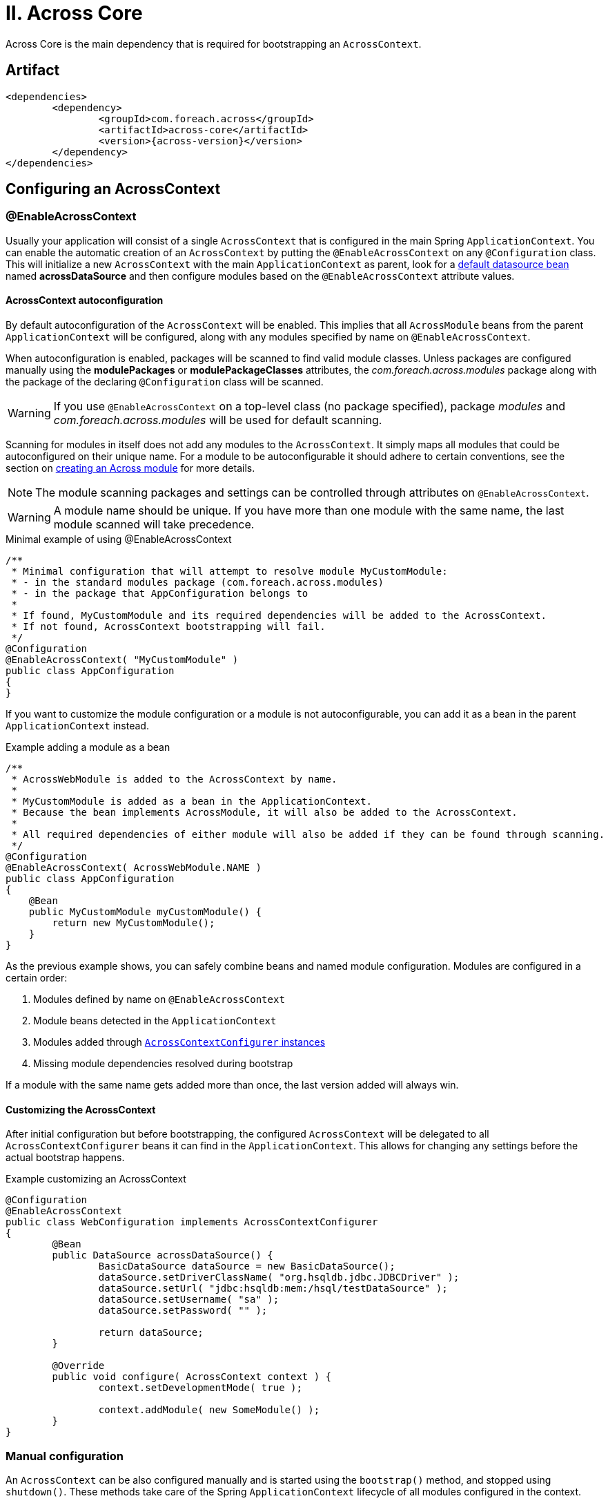 [[across-core]]
= II. Across Core

Across Core is the main dependency that is required for bootstrapping an `AcrossContext`.

[discrete]
== Artifact
[source,xml,indent=0]
[subs="verbatim,quotes,attributes"]
----
	<dependencies>
		<dependency>
			<groupId>com.foreach.across</groupId>
			<artifactId>across-core</artifactId>
			<version>{across-version}</version>
		</dependency>
	</dependencies>
----

== Configuring an AcrossContext

[[enableacrosscontext]]
=== @EnableAcrossContext
Usually your application will consist of a single `AcrossContext` that is configured in the main Spring `ApplicationContext`.
You can enable the automatic creation of an `AcrossContext` by putting the `@EnableAcrossContext` on any `@Configuration` class.
This will initialize a new `AcrossContext` with the main `ApplicationContext` as parent, look for a <<across-datasource,default datasource bean>> named *acrossDataSource* and then configure modules based on the `@EnableAcrossContext` attribute values.

==== AcrossContext autoconfiguration
By default autoconfiguration of the `AcrossContext` will be enabled.
This implies that all `AcrossModule` beans from the parent `ApplicationContext` will be configured, along with any modules specified by name on `@EnableAcrossContext`.

When autoconfiguration is enabled, packages will be scanned to find valid module classes.
Unless packages are configured manually using the *modulePackages* or *modulePackageClasses* attributes, the _com.foreach.across.modules_ package along with the package of the declaring `@Configuration` class will be scanned.

WARNING: If you use `@EnableAcrossContext` on a top-level class (no package specified), package _modules_ and _com.foreach.across.modules_ will be used for default scanning.

Scanning for modules in itself does not add any modules to the `AcrossContext`.
It simply maps all modules that could be autoconfigured on their unique name.
For a module to be autoconfigurable it should adhere to certain conventions, see the section on <<creating-an-acrossmodule,creating an Across module>> for more details.

NOTE: The module scanning packages and settings can be controlled through attributes on `@EnableAcrossContext`.

WARNING: A module name should be unique.
If you have more than one module with the same name, the last module scanned will take precedence.

.Minimal example of using @EnableAcrossContext
[source,java,indent=0]
[subs="verbatim,quotes,attributes"]
----
/**
 * Minimal configuration that will attempt to resolve module MyCustomModule:
 * - in the standard modules package (com.foreach.across.modules)
 * - in the package that AppConfiguration belongs to
 *
 * If found, MyCustomModule and its required dependencies will be added to the AcrossContext.
 * If not found, AcrossContext bootstrapping will fail.
 */
@Configuration
@EnableAcrossContext( "MyCustomModule" )
public class AppConfiguration
{
}
----

If you want to customize the module configuration or a module is not autoconfigurable, you can add it as a bean in the parent `ApplicationContext` instead.

.Example adding a module as a bean
[source,java,indent=0]
[subs="verbatim,quotes,attributes"]
----
/**
 * AcrossWebModule is added to the AcrossContext by name.
 *
 * MyCustomModule is added as a bean in the ApplicationContext.
 * Because the bean implements AcrossModule, it will also be added to the AcrossContext.
 *
 * All required dependencies of either module will also be added if they can be found through scanning.
 */
@Configuration
@EnableAcrossContext( AcrossWebModule.NAME )
public class AppConfiguration
{
    @Bean
    public MyCustomModule myCustomModule() {
        return new MyCustomModule();
    }
}
----

As the previous example shows, you can safely combine beans and named module configuration.
Modules are configured in a certain order:

. Modules defined by name on `@EnableAcrossContext`
. Module beans detected in the `ApplicationContext`
. Modules added through <<acrosscontextconfigurer,`AcrossContextConfigurer` instances>>
. Missing module dependencies resolved during bootstrap

If a module with the same name gets added more than once, the last version added will always win.

[[acrosscontextconfigurer]]
==== Customizing the AcrossContext
After initial configuration but before bootstrapping, the configured `AcrossContext` will be delegated to all `AcrossContextConfigurer` beans it can find in the `ApplicationContext`.
This allows for changing any settings before the actual bootstrap happens.

.Example customizing an AcrossContext
[source,java,indent=0]
[subs="verbatim,quotes,attributes"]
----
@Configuration
@EnableAcrossContext
public class WebConfiguration implements AcrossContextConfigurer
{
	@Bean
	public DataSource acrossDataSource() {
		BasicDataSource dataSource = new BasicDataSource();
		dataSource.setDriverClassName( "org.hsqldb.jdbc.JDBCDriver" );
		dataSource.setUrl( "jdbc:hsqldb:mem:/hsql/testDataSource" );
		dataSource.setUsername( "sa" );
		dataSource.setPassword( "" );

		return dataSource;
	}

	@Override
	public void configure( AcrossContext context ) {
		context.setDevelopmentMode( true );

		context.addModule( new SomeModule() );
	}
}
----

[discrete]
=== Manual configuration
An `AcrossContext` can be also configured manually and is started using the `bootstrap()` method, and stopped using `shutdown()`.
These methods take care of the Spring `ApplicationContext` lifecycle of all modules configured in the context.

[source,java,indent=0]
[subs="verbatim,quotes,attributes"]
----
AcrossContext context = new AcrossContext();
context.setParentApplicationContext( optionalParentContext );
context.setDataSource( someDataSource );
context.addModule( new SomeModule() );

// Start the context
context.bootstrap();

// Stop the context
context.shutdown();
----

== Module configuration
Apart from module settings, an application can also define a number of `<<moduleconfiguration,@ModuleConfiguration>>` classes to be added to the bootstrapping modules.
When using the `@EnableAcrossContext`, the packages to scan for these can be set using attributes, but by default the sub-packages *config* and *extensions* of the importing class will be used.

Alternatively the packages to scan can be controlled via the `moduleConfigurationScanPackages` property on `AcrossContext`.

[[across-bootstrap-order]]
== Across Bootstrap order

order modules based on dependencies
run installers in the different phases
publish events

prepareForBootstrap
AcrossBootstrapConfig / ModuleBootstrapConfig
extendModule
AcrossContextInfo and AcrossModuleInfo - modifying bootstrap configuration from within a module

== Properties
Both AcrossModule and AcrossContext have a collection of Properties.
These can be accessed directly from the instance, but will also be registered as `PropertySource` in the bootstrapping `ApplicationContext`.
Across favours the PropertySource/Environment approach over the concept of multiple PropertyPlaceholderConfigurer.
Reasoning behind this is https://jira.spring.io/browse/SPR-8539?focusedCommentId=75569&page=com.atlassian.jira.plugin.system.issuetabpanels:comment-tabpanel#comment-75569[explained here as a comment on a Spring issue].

[discrete]
=== Registering additional PropertySources
Apart from the Properties directly on AcrossModule and AcrossContext instances, there are methods to register additional PropertySources to a module or context.
PropertySources or properties configured on a module, will only be available within that module; whereas PropertySources or properties on the context will be available in all modules.
Because PropertySource is most often based on an actual Resource file, the addPropertySources() methods allow direct usage of Resource instances.
If the Resource does not exist, it is simply ignored.

[discrete]
=== PropertySource priority
Within the context or module, the order in which PropertySources have been registered determines the order of looking for the property values.
In a context/module hierarchy, the following order is used:

. properties set directly on the current AcrossModule
. PropertySources attached to the current AcrossModule (last one added first)
. properties set directly on the AcrossContext
. PropertySources attached to the AcrossContext (last one added first)
. PropertySources registered in the parent ApplicationContext

[discrete]
=== Accessing properties in modules
Accessing properties in modules is no different than in standard Spring.
By default all properties can be accessed using the Environment.

.Example using Environment
[source,java,indent=0]
[subs="verbatim,quotes,attributes"]
----
@Configuration
public class Config
{
    @Bean
    public AcrossContext acrossContext( ConfigurableApplicationContext applicationContext ) throws Exception {
        AcrossContext context = new AcrossContext( applicationContext );
        context.setDataSource( acrossDataSource() );
        context.setAllowInstallers( true );

        // Configure some properties
        context.setProperty( "directProperty", 789 );
        context.addPropertySources( new ClassPathResource("my.properties") );

        context.addModule( testModule1() );
        context.addModule( testModule2() );
        return context;
    }
}

@Configuration
public class ConfigInModule{
    @Autowired
    private Environment environment;

    @Bean
    public MyBean myBean() {
        return new MyBean( environment.getProperty( "my.property" ) );
    }
}
----

If you want to use placeholders you must add a PropertySourcesPlaceholderConfigurer to every module where you want placeholders to be resolved.
Because of the way BeanFactoryPostProcessors and PropertyPlaceholderConfigurers work, it is best to configure a new instance in every module, instead of passing a shared postprocessor to all modules.
A default ApplicationContextConfigurer is available in the PropertyPlaceholderSupportConfigurer class.
In practice however: it should be the responsibility of the module to configure a PropertyPlaceholderConfigurer if it uses placeholders!

.Example using PropertySources and simple property placeholder resolving
[source,java,indent=0]
[subs="verbatim,quotes,attributes"]
----
@Configuration
public class Config
{
    @Bean
    public AcrossContext acrossContext( ConfigurableApplicationContext applicationContext ) throws Exception {
        AcrossContext context = new AcrossContext( applicationContext );
        context.setDataSource( acrossDataSource() );
        context.setAllowInstallers( true );

        // Configure some properties
        context.setProperty( "directProperty", 789 );
        context.addPropertySources( new ClassPathResource("my.properties") );

        // Register the property placeholder resolving in every module
        context.addApplicationContextConfigurer( new PropertyPlaceholderSupportConfigurer(),
                                                 ConfigurerScope.CONTEXT_AND_MODULES );

        context.addModule( testModule1() );
        context.addModule( testModule2() );
        return context;
    }
}

@Configuration
public class ConfigInModule {
    @Bean
    public MyBean myBean( @Value("${my.property}") String myProperty ) {
        return new MyBean( environment.getProperty( myProperty  ) );
    }
}
----

.Example using custom property placeholder resolving
[source,java,indent=0]
[subs="verbatim,quotes,attributes"]
----
// Import inner class to make resolver available both in parent as in Across context
@Configuration
@Import(CustomPropertyConfig.class)
public class Config
{
    @Configuration
    public static class CustomPropertyConfig
    {
        @Bean
        public static PropertySourcesPlaceholderConfigurer properties() {
            PropertySourcesPlaceholderConfigurer configurer = new PropertySourcesPlaceholderConfigurer();
            configurer.setLocation( new ClassPathResource( "my.properties" ) );
            return configurer;
        }
    }

    @Bean
    public AcrossContext acrossContext( ConfigurableApplicationContext applicationContext ) throws Exception {
        AcrossContext context = new AcrossContext( applicationContext );
        context.setDataSource( acrossDataSource() );
        context.setAllowInstallers( true );

        // Register the property placeholder resolving in every module
        context.addApplicationContextConfigurer( new AnnotatedClassConfigurer( CustomPropertyConfig.class ),
                                                 ConfigurerScope.CONTEXT_AND_MODULES );


        context.addModule( testModule1() );
        context.addModule( testModule2() );
        return context;
    }
}

@Component
public class SomeBeanInModule {
    @Value("${my.property}")
    private String someValueFromProperty;
}
----

[[across-datasource]]
== Across datasource
An AcrossContext supports the configuration of a DataSource instance.
The datasource will be available for all modules as bean named *acrossDataSource*.
Additionally a second datasource can be configured that will be available as the *acrossInstallerDataSource*.
If no separate installer datasource is specified, the default across datasource will be used.

TODO: if you want to run installers, you need a datasource (distributedlock repository, installer tracking)

== Events
Every Across context creates an AcrossEventPublisher bean.
This bean can be wired in any module to dispatch events.
The default implementation of the event publisher uses MBassador.

[discrete]
=== Publishing events
Publishing an event can be done from anywhere by simply creating an instance of the AcrossEvent interface.
This is a marker interface not defining any additional methods.

[source,java,indent=0]
[subs="verbatim,quotes,attributes"]
----
public static class SomeEvent implements AcrossEvent {
}

@Autowired
private AcrossEventPublisher eventBus;

public void sendEvent() {
  eventBus.publish( new SomeEvent() );
}
----

[discrete]
=== Subscribing to events
Event handlers must not implement any special interface, event handler methods must declare themselves as handling an event by specifying the @Event annotation.
A single event handler bean can have many handler methods, all event handler beans must be added to the AcrossEventPublisher however.

[source,java,indent=0]
[subs="verbatim,quotes,attributes"]
----
@Autowired
private AcrossEventPublisher eventBus;

@PostConstruct
public void listen() {
    // Subscribe ourselves to the event bus
    eventBus.subscribe( this );
}

@Event
public void handle( SomeEvent event ) {
    // Called whenever an event of type SomeEvent is published
}
----

[discrete]
=== Auto-detecting event handlers
Some beans are automatically scanned for handler methods, these are all beans annotated with @Controller or @AcrossEventHandler.

[source,java,indent=0]
[subs="verbatim,quotes,attributes"]
----
@Component
@AcrossEventHandler
public class MyHandler {
    @Event
    public void handle( SomeEvent event ) {
        // Called whenever an event of type SomeEvent is published
    }
}
----

WARNING: Take special care when combining AOP with event handlers, as the event publisher only has limited support for AOP proxies.
Depending on the strategy used (CGlib or JDK proxy) the actual proxy (CGlib) or the proxy target (in case of JDK proxy) will be registered as the event handler.
In the latter case the event will still be fired but the actual handle method will not be intercepted.

[discrete]
=== Filtering events
Depending on the interface an event implements a handler can be specific about which events it wants to receive.

|===
|Event implements |Filtering

|AcrossEvent
|Is only done on the class of the event. All instances of the specific event class (or subclasses) will be handled.

|NamedAcrossEvent
|Is done on the class of the event as well as the name of the event if an @EventName annotation is present on the handler method.
WARNING: If the handler method defines an @EventName only events matching one of the names and implementing NamedAcrossEvent will be handled.

|ParameterizedAcrossEvent
|Is done on the class of the event as well as on the defined generic parameters.
All instances matching the specific event class and the specific generic class (or subclasses) will be handled.
To support complex generic type filtering, implementations must specify their generic parameters as Spring ResolvableType instances.
Multiple generic parameters as well as nested generics are supported.

|===

Filters can be combined: it is possible to filter an event on both event name and generic parameter.
An event must pass all filters before it is handled.

.Examples of custom events
[source,java,indent=0]
[subs="verbatim,quotes,attributes"]
----

/**
 * Named events.
 */
class MyNamedEvent implements NamedAcrossEvent {
  @Override
  public String getEventName() {
    return "MyNamedEvent";
  }
}

@Event
public void handle( @EventName({"MyNamedEvent","MyOtherNamedEvent"}) NamedAcrossEvent event ) {
    // do something
}

/**
 * Event with generic parameters.
 */
class MyListEvent<T> implements ParameterizedAcrossEvent {
  private final ResolvableType[] genericTypes;


  public MyListEvent( Class memberClass ) {
    genericTypes = new ResolvableType[] {
      ResolvableType.forClassWithGenerics( List.class, memberClass )
    };
  }


  @Override
  public ResolvableType[] getEventGenericTypes() {
    return genericTypes;
  }
}

@Event
public void handle( MyListEvent<List<Integer>> event ) {
  // would match against: new MyListEvent<List<Integer>>( Integer.class );
}
----

[discrete]
=== Advanced event filtering and asynchronous event handling
Because the default implementation uses the MBassador messaging bus, it is possible to create custom filters and configure handlers or listeners to work asynchronously.
Please refer to the MBassador documentation on how to do this.

[discrete]
=== Bootstrap events
The following bootstrap events are being published by the AcrossContext:

AcrossModuleBeforeBootstrapEvent::
Sent for each module, right before the bootstrapping of that module starts.
This is the very last point in time in which the ModuleBootstrapConfig can still be modified.

AcrossModuleBootstrappedEvent::
Sent for each module, right after the module has bootstrapped.

AcrossContextBootstrappedEvent::
Sent once for every AcrossContext, after the entire bootstrap phase has finished.

[discrete]
=== Exceptions in events
When dispatching an event through its handlers, each handler is executed in isolation from the others.
Events do not bubble up to the publisher.
This means if an exception occurs within a handler, that will not impact the original publisher in anyway and the next handler will simply execute.
However, when an exception occurs that is not handled within the handler method, a new PublicationError message is publishes that can be picked up with a custom IPublicationErrorHandler implementation added to the underlying MBassadorEventPublisher using addErrorHandler().
By default all exceptions will be logged in the AcrossEventPublisher logger.
There is no defined order in which an event is sent to the handlers.
Your event handlers should not depend on other event handlers having run.
WARNING: Ordering event handlers is currently not supported, issue #21 on the backlog hopes to resolve this in a future release.

== Refreshable beans
Refreshable and PostRefresh annotations TODO
postrefresh is always called

=== RefreshableRegistry
A RefreshableRegistry is a collection of beans of a specified class that updates itself on every context refresh.  A RefreshableRegistry can also scan for beans inside the other modules in the running context, without the need for those beans to be exposed.  This allows other modules to pick up extensions or configurations from other modules that bootstrap later, and update its configuration on the context bootstrapped event.
The members of a RefreshableRegistry are also ordered according to the Across module order hierarchy (see section Ordering beans).

== Ordering beans
In an Across based application, the primary order of bean interaction should be defined by the module dependencies.
When scanning for beans in all modules (eg. when using a `RefreshableRegistry` or `@RefreshableCollection`), the beans will be returned according to the module order: beans from earlier bootstrapped modules will be before beans from later modules.
The reasoning is simple: _if I depend on module A, i can rely on module A having done its things before I will_.
If you need more sophisticated ordering, there are two extension points to the default behavior:

.Order annotation and Ordered interface
Core Spring classes.
If you define these on beans, these will take precedence over the order of the modules themselves.
The `Ordered` interface takes precedence over an `@Order` annotation, if both are present.
Using global ordering should be avoided as much as possible, but using for example `Ordered.LOWEST_PRECEDENCE` you can ensure that a bean comes after all other context created beans in the list.

.OrderInModule annotation and OrderedInModule interface
The equivalent of `@Order` and `Ordered`, but they only apply within a single module.
Use these if you have multiple beans (eg security configurers) of the same type in a single module, and it is important they follow a sequence.

NOTE: Unless a specific order is given either through the interface or annotation, a default order of `Ordered.LOWEST_PRECEDENCE - 1000` is applied.
This way you can still force beans to be ordered behind beans without an explicit order.

WARNING: The current version of Across does not apply the module order hierarchy to event handlers.
If event handlers need an order, it should be defined explicitly and you cannot rely that event handlers from other modules you depend on will have been executed before you.
This is an important work in progress for one of the next versions of Across.

[[development-mode]]
== Development mode
The AcrossContext can have development mode enabled through the *developmentMode* property.
Modules can use development mode to configure different services (or services differently).
An example is auto-reloading and no caching of the message sources if development mode is active.

Apart from setting the *developmentMode* property on `AcrossContext`, development mode can be activated the following way:

. property *across.development.active* is _true_
. Spring profile *dev* is active

== Default beans
=== AcrossContextInfo

=== ConversionService
An AcrossContext requires a valid `ConversionService` bean named *conversionService* to be present.
If there is none, a `DefaultFormattingConversionService` will be created and exposed.
If you want to manage the `ConversionService` yourself, simply create a `ConversionService` with the right name in the parent `ApplicationContext`.

The default *conversionService* will also be attached to the `ApplicationContext` environment of every module.
This means property fetching using `Environment.getProperty()` methods will perform type conversion using the `ConversionService` (eg. useful for date property parsing).

.Date conversion
Apart from the `ConversionService` itself, an `AcrossContext` creates a default `StringToDateConverter` bean named *defaultDateConverter*.
This converter supports converting a string to a corresponding date in many common date patterns.
The `StringToDateConverter` assumes a fixed locale that can be configured (default: `US`).

WARNING: If you manage the `ConversionService` outside of the `AcrossContext` the default `StringToDateConverter` will not be registered either.

=== DistributedLockRepository
tbd

=== AcrossDevelopmentMode
Utility bean that can be used to verify if <<development-mode,development mode>> is active, and to get development locations for resources files.

== Developing modules

[[creating-an-acrossmodule]]
=== Creating an AcrossModule
Creating a new Across module is done by extending `AcrossModule` and providing a valid name and description.
An `AcrossModule` is in essence a configuration class.
It uniquely identifies the module and holds all configuration parameters required to bootstrap the module.
It also allows you to alter settings of how beans should be shared with other modules.

A module name should be unique and as a best practice also be available as a public static final *NAME* field on the `AcrossModule` implementation.

.Minimal AcrossModule
[source,java,indent=0]
[subs="verbatim,quotes,attributes"]
----
public class ValidModule extends AcrossModule
{
	public static final String NAME = "ValidModule";

	@Override
	public String getName() {
		return NAME;
	}

	@Override
	public String getDescription() {
		return "ValidModule exposes some valid beans.";
	}
}
----

.Making an AcrossModule autoconfigurable
For an Across module to be autoconfigurable it must adhere to the following conventions:

* the module name must be available in the public static final *NAME* field
* the module must have public constructor without any parameters

.Definining beans
Upon bootstrap a module will create its own `ApplicationContext` with the `AcrossContext` as parent.
The beans created in the module `ApplicationContext` are configured using `ApplicationContextConfigurer` instances.

By default a scan for `@Configuration` classes will happen on the *config* package below the package of the `AcrossModule` implementation.
If you want more explicit control, you can override the `registerDefaultApplicationContextConfigurers()` method.

.Module resources
Most modules will also define one or more resources in a location determined on the _resources key_ of the module.
By default the resources key or a module is the same as the module name.
You can change this by overriding the `getResourcesKey()` method.

=== Module settings

=== Module dependencies

There are several ways to influence the beans that are being bootstrapped with a module, by passing information from the configuration to the actual module ApplicationContext.

==== AcrossDepends

[discrete]
===== Using AcrossDepends on a module

Using AcrossDepends annotation on a component class you can avoid beans or Configurations from being created based on the presence of other modules.
required modules: the component will only be created if all required modules are present
optional modules: the component will only be created if at least one of the optional modules is present

[discrete]
===== Using AcrossDepends on component classes
expression will be evaluated against the module context - as usual - beans from earlier modules will be available

==== AcrossCondition
AcrossCondition is another implementation of Spring Conditional.
AcrossCondition takes one or more Spring Expression Language (SpEL) statements as value, and all statements must evaluate to true before the component will be created.
It can be used to check environment or module properties (or any property on already existing beans from the parent context).
The current module instance can always be referenced under the key currentModule in the expression.

.Examples using AcrossCondition
[source,java,indent=0]
[subs="verbatim,quotes,attributes"]
----
@Configuration
@AcrossCondition("#{currentModule.transactionEnabled}")
public class EnableTransactionConfiguration {
    // Only executed if the property isTransactionEnabled() on the AcrossModule instance is true
}

@Controller
@AcrossCondition("${mymodule.testcontroller:true}")
public class MyTestController {
    // The controller would only be created based on the property 'mymodule.testcontroller' in the Environment of the bootstrapping module
    // If the Environment does not contain the property, value 'true' will be used
}
----

==== Module roles
infrastructure modules

=== Bootstrap interaction

[[moduleconfiguration]]
==== @ModuleConfiguration
Any module can provide a number of classes annotated with `@ModuleConfiguration`.
These classes are just like classes annotated with `@Configuration`, except they will not be added to the `ApplicationContext` of the current module, but to the ones of the modules specified in the annotation attributes.

`@ModuleConfiguration` serves as a replacement for `@Configuration`.
All other bean related annotations like conditionals should also work on `@ModuleConfiguration` classes.
Keep in mind however that the actual creation of the beans (and evaluation of conditionals) will happen in the `ApplicationContext` to which the configuration is added, and not necessarily the one of the module defining the class.

.Example of using @ModuleConfiguration
[source,java,indent=0]
[subs="verbatim,quotes,attributes"]
----
@ModuleConfiguration(SpringSecurityModule.NAME)
public class SecurityConfiguration
{
	@Autowired
	public void configureGlobal( AuthenticationManagerBuilder auth ) throws Exception {
		auth.inMemoryAuthentication()
		    .withUser( "admin" ).password( "admin" )
		    .authorities( new NamedGrantedAuthority( "access administration" ) );
	}
}
----

WARNING: When not specifying any module on a `@ModuleConfiguration`, the configuration will be added to all modules, including the module defining the class.

.Scanning for `@ModuleConfiguration` classes
By default the sub-packages *config* and *extensions* of an `AcrossModule` will be scanned to detect classes annotated with `@ModuleConfiguration`.
A module can configure these packages by overriding the `getModuleConfigurationScanPackages()` method.

==== Subscribe to events

==== prepareForBootstrap
A third approach for customizing module configuration is implementing prepareForBootstrap() on the AcrossModule.
This is the last point in time were any module can modify the bootstrap configuration of any other module (adding configurers, modifying expose filter etc).

todo: ModuleConfigurationSet

.Example of a prepareForBootstrap
[source,java,indent=0]
[subs="verbatim,quotes,attributes"]
----
    @Override
    public void prepareForBootstrap( ModuleBootstrapConfig currentModule, AcrossBootstrapConfig contextConfig ) {
        if ( ArrayUtils.contains( supportedViews, AcrossWebViewSupport.JSP ) ) {
            currentModule.addApplicationContextConfigurer(
                    new AnnotatedClassConfigurer( JstlViewSupportConfiguration.class ) );
        }
        if ( ArrayUtils.contains( supportedViews, AcrossWebViewSupport.THYMELEAF ) ) {
            currentModule.addApplicationContextConfigurer(
                    new AnnotatedClassConfigurer( ThymeleafViewSupportConfiguration.class ) );
        }
    }
----

=== Exposing beans
A module can share its beans with other modules by *exposing* them.
All exposed beans from a module are pushed upwards into the parent `ApplicationContext` of the `AcrossContext` itself.
Likewise, at the end of the context bootstrap, all exposed beans are pushed into the `ApplicationContext` that is - optionally - configured as the parent of the `AcrossContext`.

Which beans are exposed is determined by the `exposeFilter` property on an `AcrossModule`.
By default all beans annotated with `@Exposed` or `@Service` will be exposed.
See the `com.foreach.across.core.filters.BeanFilter` implementations for standard filters.

When pushing beans to the parent `ApplicationContext` it is possible to run into name conflicts or duplicate bean types.
You can use an `ExposedBeanDefinitionTransformer` to modify the bean definitions that are pushed to the parent.
Common examples for this are changing the bean names or marking the beans as primary.
You can set the transformer to use through the `exposeTransformer` property on an `AcrossModule` or the `AcrossContext`.

ExposedBeanDefinitionTransformer on AcrossModule:: will be applied when pushing beans from the module into the `AcrossContext`
ExposedBeanDefinitionTransformer on AcrossModule:: will be applied when pushing beans from the `AcrossContext` into the parent `ApplicationContext`

[source,java,indent=0]
[subs="verbatim,quotes,attributes"]
----
public class SomeModule extends AcrossModule
{
	/**
	 * Only expose specific beans from this module and ensure that
	 * they have a prefixed bean name for the other modules.
	 */
	public SomeModule() {
		setExposeFilter( new ClassBeanFilter( PlatformTransactionManager.class, SessionFactory.class ) );
		setExposeTransformer( new BeanPrefixingTransformer( "someModule" ) );
	}
}
----

Beans created directly in the `AcrossContext` scope - and not inside one of the modules - will only be exposed if they are annotated explicitly with `@Exposed`.
The `AcrossContext` does not support a custom `exposeFilter` but you can supply an additional `exposeTransformer` on the context level.
If you want to avoid an `AcrossContext` to push the exposed beans further upwards into its parent `ApplicationContext`, you should configure the `ExposedBeanDefinitionTransformer.REMOVE_ALL` as `exposeTransformer` on the `AcrossContext` itself.
For an `AcrossModule` using the `REMOVE_ALL` transformer would be the same as putting `null` as `exposeFilter`.

.Manually exposing beans
In addition to setting the _exposeFilter_ property, `AcrossModule` has `expose(...)` methods that allow you to quickly expose one or more beans based on bean name or type.

=== Message sources

[[auto-detecting-message-sources]]
==== Auto-detecting message sources
If a module has a message source packaged in the right location it will be auto-detected and configured.
The following default message properties will be configured automatically if they are present on the classpath:

* /messages/MODULE_RESOURCES/MODULE_NAME.properties _(deprecated)_
* /messages/MODULE_RESOURCES/default.properties
* /messages/MODULE_RESOURCES/default/*.properties

The default message sources are configured using an instance of `AcrossModuleMessageSource`.
`AcrossModuleMessageSource` is a special case of Spring's `ReloadableResourceBundleMessageSource`.
If development mode is active and the development locations for the module have been configured, the classpath lookups are replaced by physical file lookups with a cache time of 1 second.
This is very useful during development where updates to resource bundles can be instantly visible.

Automatic configuration of message sources only happens if the module does not define a bean named *messageSource*.
The following section details how you can manually define message sources.

==== Message source hierarchy
Across has its own custom behavior in relation to *messageSource* beans declared in modules.
Each module can declare a default `MessageSource` bean named *messageSource*.
Upon bootstrap this message source will be added to a hierarchy along with all other *messageSource* beans.
Once bootstrap is complete, a message will be looked up in all sources defined.

.Default message source hierarchy
By default Across uses the following approach to build a message source hierarchy:

* a *messageSource* bean from a parent `ApplicationContext` is considered to be application specific and should allow
customizing the messages of the modules
* a *messageSource* bean in a module is expected to be able to customize messages from other modules that the current
module depends on
** this is also interpreted as: the message source of a module takes precedence over the message source of earlier modules

As a result, once a context is fully bootstrapped and a message is requested, the sources are queried in the following order:

. message sources of the parent `ApplicationContext` (and up its hierarchy if more than one parent)
. message sources of the modules in reverse bootstrap order (last bootstrapped first)

WARNING: Once an `AcrossContext` is fully bootstrapped, messages will be looked up in the hierarchy built from all bootstrapped modules.
During the bootstrap phase however, only message sources from earlier modules and the parent `ApplicationContext` are available.

.Reverting to default spring behavior
Default Spring behavior with message sources is that a `MessageSource` in an `ApplicationContext` will get the `MessageSource` of the parent `ApplicationContext` as its parent.
In a module setup, this would mean that a message would first be looked up in the source of the module, and only afterwards in the source of the context.
You can force the default behavior to apply by annotating a *messageSource* bean with `@Internal`.
Note that in that case the *messageSource* will remain internal to the module where it's declared.

.Configuring a custom message source for a module with development mode support
[source,java,indent=0]
[subs="verbatim,quotes,attributes"]
----
@Configuration
public class ModuleConfig
{
	@Bean
	public MessageSource messageSource() {
        AcrossModuleMessageSource source = new AcrossModuleMessageSource();
        source.setBasenames( "classpath:/my/module/messages );

        return source;
	}
}
----

=== Installers
A module can have one or more installer classes.
The purpose of installers is setup data that modules need, before the actual application takes over.
Examples: creating database schema, installing default or test data...

An `@Installer` annotation marks a class as an installer and allows you to specify the important installer attributes.

|===
|attribute |description

|*name*
|Optional (unique) name of the installer.
If not specified, the fully qualified class name of the installer class will be used.

|*description*
|Descriptive text of what will be installed.

|*phase*
|When this installer should run during the context bootstrap.
See <<installer-bootstrap-phases,bootstrap phases>>.

|*runCondition*
|Condition when this installer should run.  See <<installer-run-conditions,run conditions>>.

|*version*
|Version number of the installer.
This value should be incremented to enforce a new run of the same installer.
Only relevant if the run condition is `VersionDifferent`.

|===

Installers are specified by overriding the `getInstallers()` method of an `AcrossModule`.

==== Installer tracking and synchronization
The execution of installers is tracked using the `AcrossInstallerRepository`.
This allows for installers to execute only if they have not yet been executed (see <<installer-run-conditions,run conditions>>).

In addition, installer execution is synchronized for multiple applications connecting on the same database.
This is done through the `DistributedLockRepository` that is created in the core schema.
A lock will be taken on the datasource as soon as a single installer wishes to execute, and will only be released once bootstrapping is fully done.

Because of tracking and synchronization, a <<installer-datasource,datasource>> is required in order to execute installers.

[[installer-bootstrap-phases]]
==== Bootstrap phases
Installers are executed during a specific phase of the context bootstrap.
This phase should be specified for every installer.
The phase will determine which beans are available in the installer.

The following bootstrap phases exist:

BeforeContextBootstrap::
The installer is executed before any of the modules in the AcrossContext are bootstrapped.
Only beans from the parent `ApplicationContext` or the <<installer-applicationcontext,installer `ApplicationContext`>> are available.

BeforeModuleBootstrap::
The installer is executed before the module that owns it bootstraps, but after all previous modules have bootstrapped.
All beans from previous modules will also be available to the installer.

AfterModuleBootstrap::
The installer is executed after the module that owns it has bootstrapped, but before the next module bootstraps.
All beans from the current module are available.

AfterContextBootstrap::
The installer is executed after all modules have bootstrapped, but before the `AcrossContextBootstrappedEvent` is published.
All beans from all modules are available.

[[installer-run-conditions]]
==== Run conditions
The following run conditions are supported for an installer:

AlwaysRun::
The installer will always be executed, everytime the module bootstraps.

VersionDifferent::
The installer will only execute if the _version_ attribute is higher than the version previously executed.

In addition to the standard run conditions, you can use <<installer-conditionals, `@Conditional` annotations on installer classes>>.
This includes for example the use of `@AcrossDepends` to execute installers if certain modules are active.

==== Installer group
In addition to the standard `@Installer` attributes, an `@InstallerGroup` annotation can be specified.
This allows grouping types of installers together (for example schema) and overruling their execution using <<installer-settings,`InstallerSettings`>>.

==== Installer execution order
If all conditions are fulfilled, installers will be executed in a predetermined order:

. in <<installer-bootstrap-phases,bootstrap phase>> order
. in <<across-bootstrap-order,module bootstrap order>>
. in installer order (according to `@Order` annotations on the installer class or the order returned in `getInstallers()`)

[[installer-datasource]]
==== Datasources and installers
An `AcrossContext` requires at least one datasource if modules need to run installers.
Certain core features like the `DistributedLockRepository` also require the core schema to be installed and will require a valid datasource to be configured.

The main datasource is available for all modules as a bean named `acrossDataSource`.
Optionally a separate installer datasource can be configured that will be available as `acrossInstallerDataSource`.
If no separate installer datasource is specified, the default across datasource will be used.

IMPORTANT: A valid default datasource is always required for installers to run.
It is not possible to configure only an installer datasource as the distributed locking mechanism uses the default datasource.

The installer datasource is the default datasource used for all `AcrossLiquibaseInstaller` instances.

[[installer-applicationcontext]]
==== Installer ApplicationContext
If installers need to be run for a module, a specific `ApplicationContext` is created in which the installers will be wired as beans.
This `ApplicationContext` can exist before the actual module `ApplicationContext` does.
However, all beans from the parent Across context and the module context - when created - are available in installers.

Installer contexts are temporary, once the Across context has bootstrapped they are closed.
Configuration and other annotated classes can be added to the installer context by using `ApplicationContextConfigurer` implementations, either on the `AcrossContext` or on an `AcrossModule`.

.Example using different datasource inside the modules
[source,java,indent=0]
[subs="verbatim,quotes,attributes"]
----
@Configuration
class Config implements AcrossContextConfigurer
{
    /**
     * Installer tracking will be done on this datasource.
     */
    @Bean
    public EmbeddedDatabase acrossDataSource() {
        return new EmbeddedDatabaseBuilder()
                .setType( EmbeddedDatabaseType.HSQL )
                .setName( "core" )
                .build();
    }

    @Bean
    public EmbeddedDatabase moduleDataSource() {
        return new EmbeddedDatabaseBuilder()
                .setType( EmbeddedDatabaseType.HSQL )
                .setName( "data" )
                .build();
    }

    @Override
    public void configure( AcrossContext context ) {
        ProvidedBeansMap beans = new ProvidedBeansMap();
        beans.put( AcrossContext.DATASOURCE, new PrimarySingletonBean( moduleDataSource() ) );
        beans.put( AcrossContext.INSTALLER_DATASOURCE, moduleDataSource() );

        context.addApplicationContextConfigurer( new ProvidedBeansConfigurer( beans ),
                                                 ConfigurerScope.MODULES_ONLY );
        context.addInstallerContextConfigurer( new ProvidedBeansConfigurer( beans ) );
    }
}
----

NOTE: The installer context has no web support as it is a direct implementation of `AcrossApplicationContext` but does not implement `WebApplicationContext`.


[[installer-conditionals]]
Installers are registered as bean definitions in the installer `ApplicationContext`.
You can use any Spring `@Conditional` annotations to suppress installer execution, even if the run conditions are fulfilled.

NOTE: When registering bean definitions to the installer context, a good practice is to demarcate beans as `@Lazy`.
 In that case they will never get created if the installer conditionals fail.

==== AcrossLiquibaseInstaller
Across core comes with an `AcrossLiquibaseInstaller` class.
This is an abstract base class for executing liquibase XML resources.
Simply extending the base class and annotating as installer will execute an XML resource in the same package as the installer class against the installer datasource.

.Example using different datasource inside the modules
[source,java,indent=0]
[subs="verbatim,quotes,attributes"]
----
package my.package;

@Installer(description = "Liquibase installer", runCondition = InstallerRunCondition.AlwaysRun)
public class LiquibaseInstaller extends AcrossLiquibaseInstaller
{
    // Will execute the resource file 'my/package/LiquibaseInstaller.xml'
    // As liquibase has its own locking mechanism (slower than Across!), we can safely always run
}
----

[[installer-settings]]
==== InstallerSettings
For advanced configuration, both `AcrossContext` and `AcrossModule` allow `InstallerSettings` to be set.
`InstallerSettings` can be used to set the action (eg. force executed, skip) to be performed for one or more installers
or installer groups.
Please refer to the javadoc for more information.

=== Module version information
Across modules have version information attached in the form of an `AcrossVersionInfo` property.
This object provides information like the current version and time when it was built.
By default this information is fetched automatically from the *META-INF/MANIFEST.MF* resource.
The following attributes are required for a fully configured `AcrossVersionInfo` instance:

.MANIFEST attributes
|===
|Attribute |Example|Description

|*Implementation-Title*
|across-web
|Name of the project the class (`AcrossModule`) belongs to. Often also the JAR name.

|*Implementation-Version*
|{across-version}
|Build version of the `AcrossModule`.

|*Build-Time*
|20150831-1011
|Timestamp when the version was built (in *yyyyMMdd-HHmm* format).

|===

Using Maven a valid MANIFEST file can automatically be created using the following plugin configuration:

[source,xml,indent=0]
[subs="verbatim,quotes,attributes"]
----
	<plugin>
        <groupId>org.apache.maven.plugins</groupId>
        <artifactId>maven-jar-plugin</artifactId>
        <version>2.6</version>
        <configuration>
            <archive>
                <manifest>
                    <addDefaultImplementationEntries>true</addDefaultImplementationEntries>
                </manifest>
                <manifestEntries>
                    <Build-Time>${maven.build.timestamp}</Build-Time>
                </manifestEntries>
            </archive>
        </configuration>
    </plugin>
----